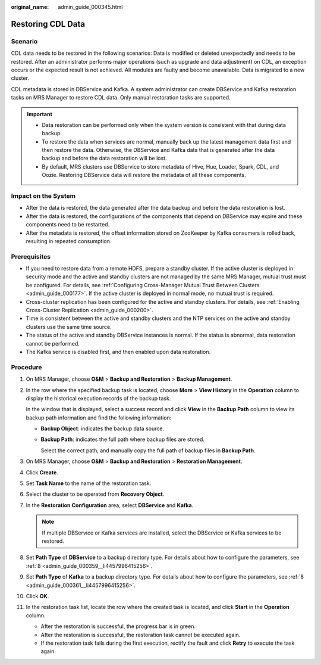 :original_name: admin_guide_000345.html

.. _admin_guide_000345:

Restoring CDL Data
==================

Scenario
--------

CDL data needs to be restored in the following scenarios: Data is modified or deleted unexpectedly and needs to be restored. After an administrator performs major operations (such as upgrade and data adjustment) on CDL, an exception occurs or the expected result is not achieved. All modules are faulty and become unavailable. Data is migrated to a new cluster.

CDL metadata is stored in DBService and Kafka. A system administrator can create DBService and Kafka restoration tasks on MRS Manager to restore CDL data. Only manual restoration tasks are supported.

.. important::

   -  Data restoration can be performed only when the system version is consistent with that during data backup.
   -  To restore the data when services are normal, manually back up the latest management data first and then restore the data. Otherwise, the DBService and Kafka data that is generated after the data backup and before the data restoration will be lost.
   -  By default, MRS clusters use DBService to store metadata of Hive, Hue, Loader, Spark, CDL, and Oozie. Restoring DBService data will restore the metadata of all these components.

Impact on the System
--------------------

-  After the data is restored, the data generated after the data backup and before the data restoration is lost.
-  After the data is restored, the configurations of the components that depend on DBService may expire and these components need to be restarted.
-  After the metadata is restored, the offset information stored on ZooKeeper by Kafka consumers is rolled back, resulting in repeated consumption.

Prerequisites
-------------

-  If you need to restore data from a remote HDFS, prepare a standby cluster. If the active cluster is deployed in security mode and the active and standby clusters are not managed by the same MRS Manager, mutual trust must be configured. For details, see :ref:`Configuring Cross-Manager Mutual Trust Between Clusters <admin_guide_000177>`. If the active cluster is deployed in normal mode, no mutual trust is required.
-  Cross-cluster replication has been configured for the active and standby clusters. For details, see :ref:`Enabling Cross-Cluster Replication <admin_guide_000200>`.
-  Time is consistent between the active and standby clusters and the NTP services on the active and standby clusters use the same time source.

-  The status of the active and standby DBService instances is normal. If the status is abnormal, data restoration cannot be performed.

-  The Kafka service is disabled first, and then enabled upon data restoration.

Procedure
---------

#. On MRS Manager, choose **O&M** > **Backup and Restoration** > **Backup Management**.

#. In the row where the specified backup task is located, choose **More** > **View History** in the **Operation** column to display the historical execution records of the backup task.

   In the window that is displayed, select a success record and click **View** in the **Backup Path** column to view its backup path information and find the following information:

   -  **Backup Object**: indicates the backup data source.

   -  **Backup Path**: indicates the full path where backup files are stored.

      Select the correct path, and manually copy the full path of backup files in **Backup Path**.

#. On MRS Manager, choose **O&M** > **Backup and Restoration** > **Restoration Management**.

#. Click **Create**.

#. Set **Task Name** to the name of the restoration task.

#. Select the cluster to be operated from **Recovery Object**.

#. In the **Restoration Configuration** area, select **DBService** and **Kafka**.

   .. note::

      If multiple DBService or Kafka services are installed, select the DBService or Kafka services to be restored.

#. Set **Path Type** of **DBService** to a backup directory type. For details about how to configure the parameters, see :ref:`8 <admin_guide_000359__li4457996415256>`.

#. Set **Path Type** of **Kafka** to a backup directory type. For details about how to configure the parameters, see :ref:`8 <admin_guide_000361__li4457996415256>`.

#. Click **OK**.

#. In the restoration task list, locate the row where the created task is located, and click **Start** in the **Operation** column.

   -  After the restoration is successful, the progress bar is in green.
   -  After the restoration is successful, the restoration task cannot be executed again.
   -  If the restoration task fails during the first execution, rectify the fault and click **Retry** to execute the task again.
